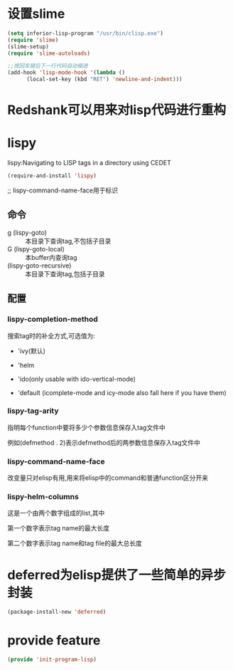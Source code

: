 * 设置slime
#+BEGIN_SRC emacs-lisp
  (setq inferior-lisp-program "/usr/bin/clisp.exe")
  (require 'slime)
  (slime-setup)
  (require 'slime-autoloads)

  ;;按回车键后下一行代码自动缩进
  (add-hook 'lisp-mode-hook '(lambda ()
        (local-set-key (kbd "RET") 'newline-and-indent))) 
#+END_SRC
* Redshank可以用来对lisp代码进行重构
* lispy
lispy:Navigating to LISP tags in a directory using CEDET
#+BEGIN_SRC emacs-lisp
  (require-and-install 'lispy)
#+END_SRC

;; lispy-command-name-face用于标识
** 命令
+ g (lispy-goto) :: 本目录下查询tag,不包括子目录
+ G (lispy-goto-local) :: 本buffer内查询tag
+ (lispy-goto-recursive) :: 本目录下查询tag,包括子目录
** 配置
*** lispy-completion-method

搜索tag时的补全方式,可选值为:

- 'ivy(默认)

- 'helm

- 'ido(only usable with ido-vertical-mode)

- 'default (icomplete-mode and icy-mode also fall here if you have them)

*** lispy-tag-arity

指明每个function中要将多少个参数信息保存入tag文件中

例如(defmethod . 2)表示defmethod后的两参数信息保存入tag文件中

*** lispy-command-name-face
  
改变量只对elisp有用,用来将elisp中的command和普通function区分开来

*** lispy-helm-columns
  
这是一个由两个数字组成的list,其中

第一个数字表示tag name的最大长度

第二个数字表示tag name和tag file的最大总长度

* deferred为elisp提供了一些简单的异步封装
#+BEGIN_SRC emacs-lisp
  (package-install-new 'deferred)
#+END_SRC
* provide feature
#+BEGIN_SRC emacs-lisp
  (provide 'init-program-lisp)
#+END_SRC
